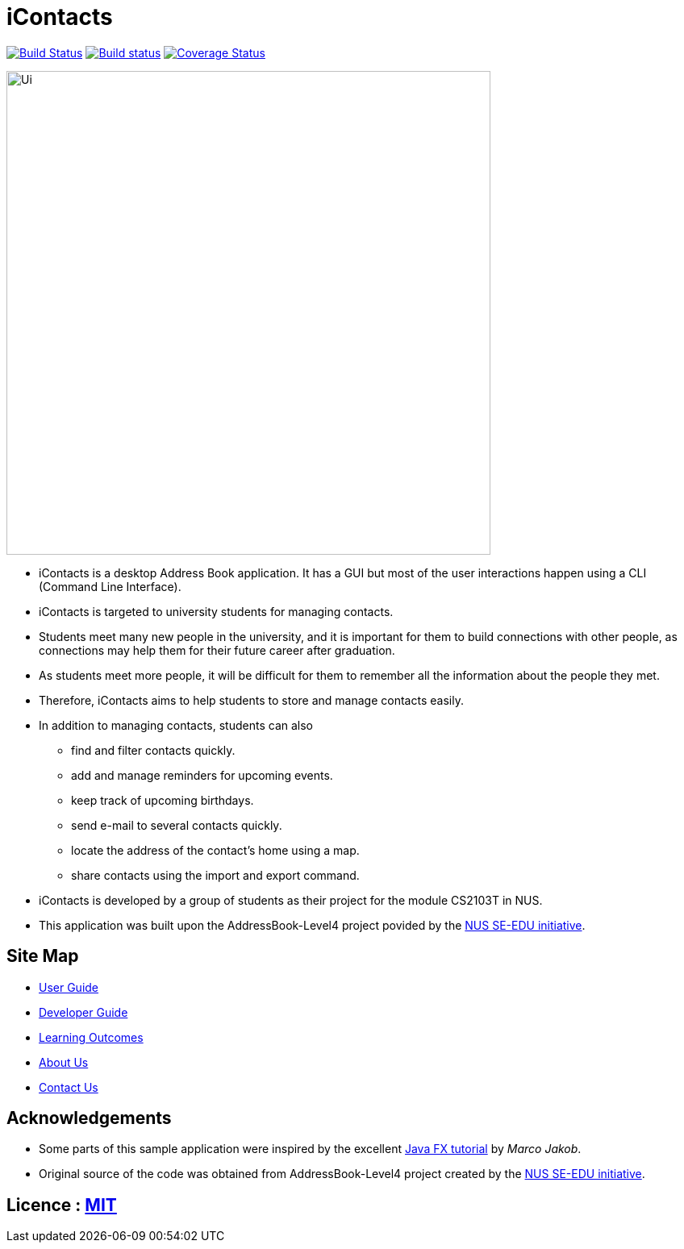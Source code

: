 = iContacts
ifdef::env-github,env-browser[:relfileprefix: docs/]
ifdef::env-github,env-browser[:outfilesuffix: .adoc]

https://travis-ci.org/CS2103AUG2017-W14-B1/main[image:https://travis-ci.org/CS2103AUG2017-W14-B1/main.svg?branch=master[Build Status]]
https://ci.appveyor.com/project/tshradheya/main/branch/master[image:https://ci.appveyor.com/api/projects/status/c9bls1ru0n4vtcqm/branch/master?svg=true[Build status]]
https://coveralls.io/github/CS2103AUG2017-W14-B1/main[image:https://coveralls.io/repos/github/CS2103AUG2017-W14-B1/main/badge.png[Coverage Status]]

ifdef::env-github[]
image::docs/images/Ui.png[width="600"]
endif::[]

ifndef::env-github[]
image::images/Ui.png[width="600"]
endif::[]

* iContacts is a desktop Address Book application. It has a GUI but most of the user interactions happen using a CLI (Command Line Interface).
* iContacts is targeted to university students for managing contacts.
* Students meet many new people in the university, and it is important for them to build connections with other people, as connections may help them for their future career after graduation.
* As students meet more people, it will be difficult for them to remember all the information about the people they met.
* Therefore, iContacts aims to help students to store and manage contacts easily.
* In addition to managing contacts, students can also
** find and filter contacts quickly.
** add and manage reminders for upcoming events.
** keep track of upcoming birthdays.
** send e-mail to several contacts quickly.
** locate the address of the contact's home using a map.
** share contacts using the import and export command.
* iContacts is developed by a group of students as their project for the module CS2103T in NUS.
* This application was built upon the AddressBook-Level4 project povided by the https://github.com/se-edu/i[NUS SE-EDU initiative].

== Site Map

* <<UserGuide#, User Guide>>
* <<DeveloperGuide#, Developer Guide>>
* <<LearningOutcomes#, Learning Outcomes>>
* <<AboutUs#, About Us>>
* <<ContactUs#, Contact Us>>

== Acknowledgements

* Some parts of this sample application were inspired by the excellent http://code.makery.ch/library/javafx-8-tutorial/[Java FX tutorial] by
_Marco Jakob_.
* Original source of the code was obtained from AddressBook-Level4 project created by the https://github.com/se-edu/i[NUS SE-EDU initiative].

== Licence : link:LICENSE[MIT]

